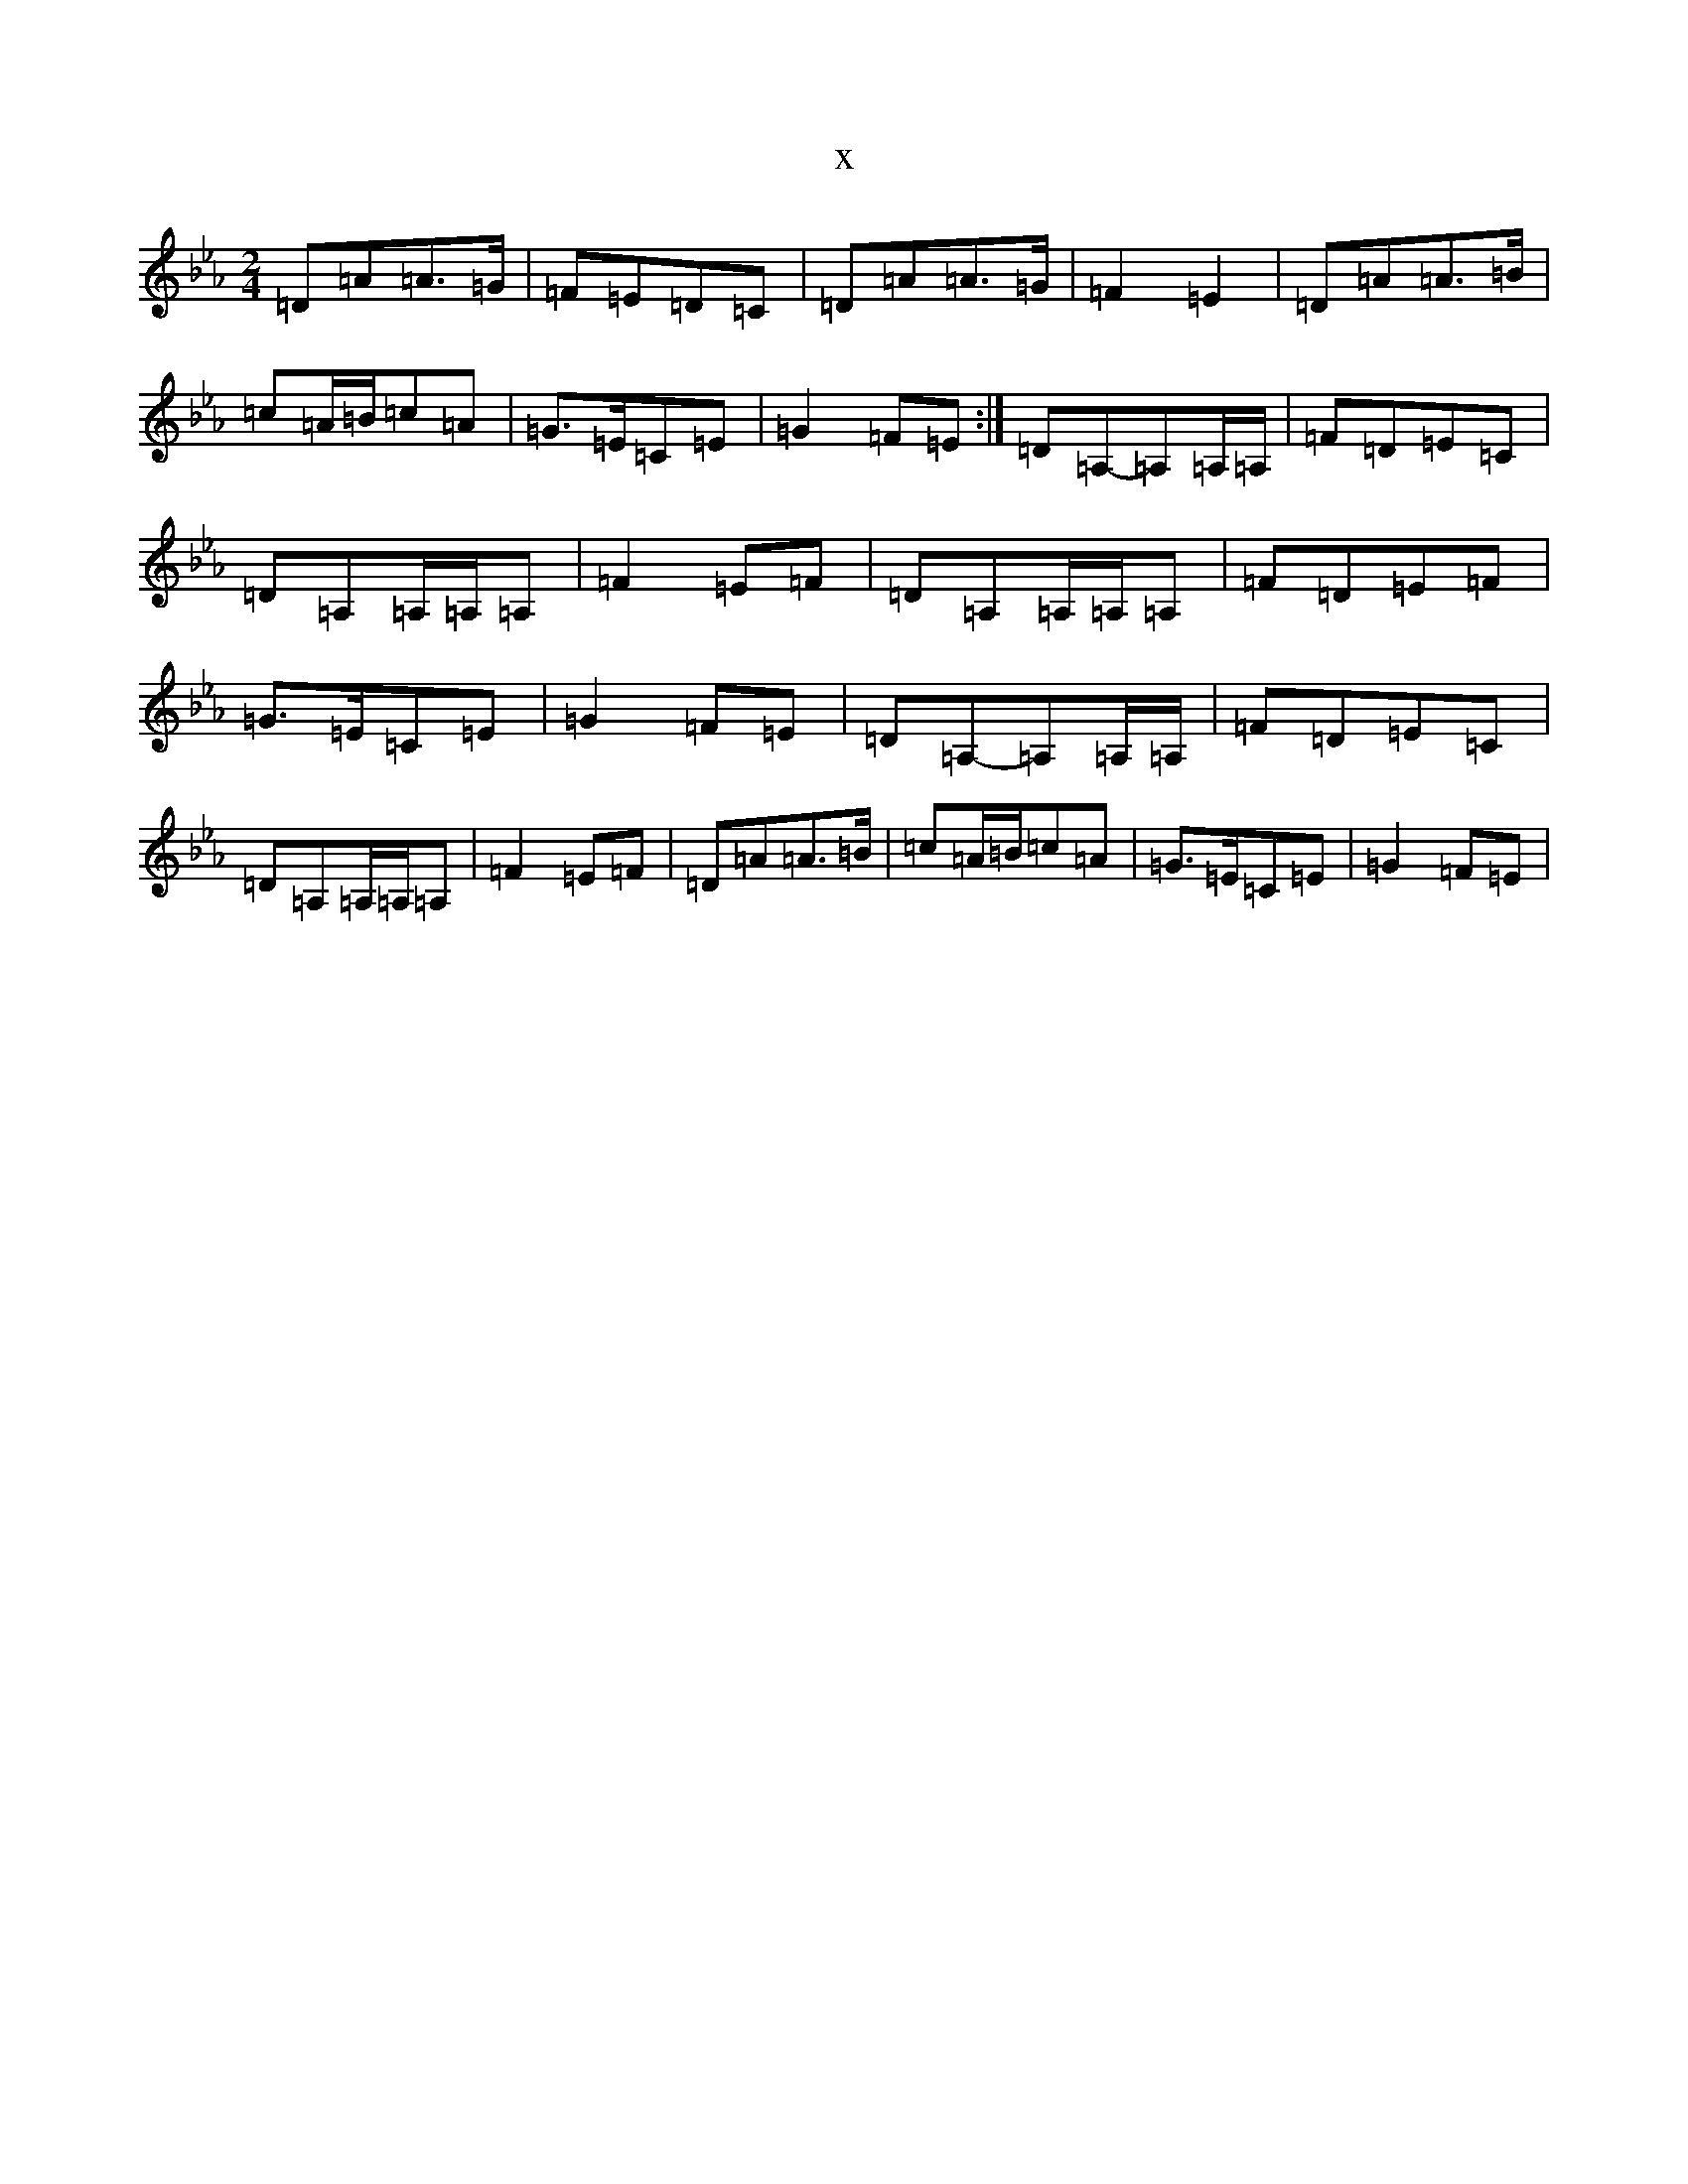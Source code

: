 X:13293
T:x
L:1/8
M:2/4
K: C minor
=D=A=A>=G|=F=E=D=C|=D=A=A>=G|=F2=E2|=D=A=A>=B|=c=A/2=B/2=c=A|=G>=E=C=E|=G2=F=E:|=D=A,-=A,=A,/2=A,/2|=F=D=E=C|=D=A,=A,/2=A,/2=A,|=F2=E=F|=D=A,=A,/2=A,/2=A,|=F=D=E=F|=G>=E=C=E|=G2=F=E|=D=A,-=A,=A,/2=A,/2|=F=D=E=C|=D=A,=A,/2=A,/2=A,|=F2=E=F|=D=A=A>=B|=c=A/2=B/2=c=A|=G>=E=C=E|=G2=F=E|